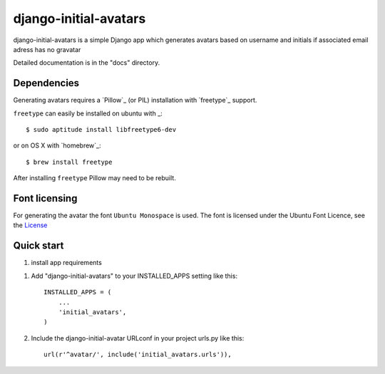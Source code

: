 =====
django-initial-avatars
=====

django-initial-avatars is a simple Django app which generates avatars based on username and initials if associated email adress has no gravatar

Detailed documentation is in the "docs" directory.

Dependencies
------------

Generating avatars requires a `Pillow`_ (or PIL) installation with `freetype`_ support.

``freetype`` can easily be installed on ubuntu with _::
	
	$ sudo aptitude install libfreetype6-dev

or on OS X with `homebrew`_::

    $ brew install freetype

After installing ``freetype`` Pillow may need to be rebuilt.

Font licensing
--------------

For generating the avatar the font ``Ubuntu Monospace`` is used.
The font is licensed under the Ubuntu Font Licence, see the
`License <http://font.ubuntu.com/licence/>`_

Quick start
-----------
1. install app requirements

1. Add "django-initial-avatars" to your INSTALLED_APPS setting like this::

    INSTALLED_APPS = (
        ...
        'initial_avatars',
    )

2. Include the django-initial-avatar URLconf in your project urls.py like this::

    url(r'^avatar/', include('initial_avatars.urls')),




